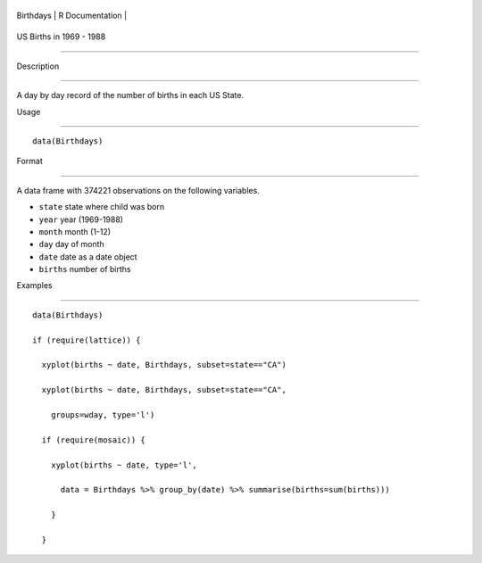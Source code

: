 +-------------+-------------------+
| Birthdays   | R Documentation   |
+-------------+-------------------+

US Births in 1969 - 1988
------------------------

Description
~~~~~~~~~~~

A day by day record of the number of births in each US State.

Usage
~~~~~

::

    data(Birthdays)

Format
~~~~~~

A data frame with 374221 observations on the following variables.

-  ``state`` state where child was born

-  ``year`` year (1969-1988)

-  ``month`` month (1-12)

-  ``day`` day of month

-  ``date`` date as a date object

-  ``births`` number of births

Examples
~~~~~~~~

::

    data(Birthdays)
    if (require(lattice)) {
      xyplot(births ~ date, Birthdays, subset=state=="CA")
      xyplot(births ~ date, Birthdays, subset=state=="CA", 
        groups=wday, type='l')
      if (require(mosaic)) {
        xyplot(births ~ date, type='l',
          data = Birthdays %>% group_by(date) %>% summarise(births=sum(births)))
        }
      }
